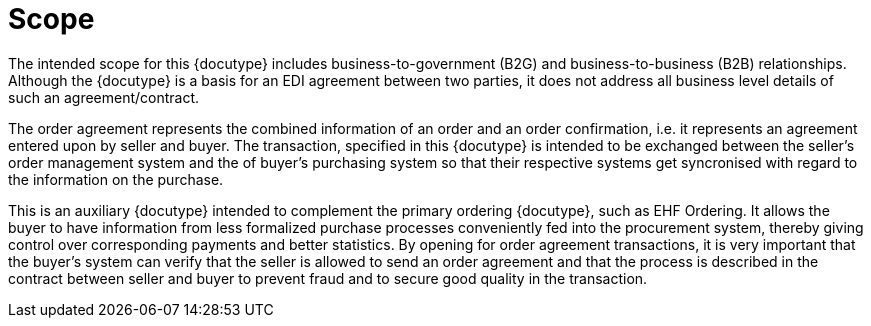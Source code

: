 = Scope

The intended scope for this {docutype} includes business-to-government (B2G) and business-to-business (B2B) relationships. Although the {docutype} is a basis for an EDI agreement between two parties, it does not address all business level details of such an agreement/contract.

The order agreement represents the combined information of an order and an order confirmation, i.e. it represents an agreement entered upon by seller and buyer. The transaction, specified in this {docutype} is intended to be exchanged between the seller’s order management system and the of buyer’s purchasing system so that their respective systems get syncronised with regard to the information on the purchase.

This is an auxiliary {docutype} intended to complement the primary ordering {docutype}, such as EHF Ordering. It allows the buyer to have information from less formalized purchase processes conveniently fed into the procurement system, thereby giving control over corresponding payments and better statistics. By opening for order agreement transactions, it is very important that the buyer’s system can verify that the seller is allowed to send an order agreement and that the process is described in the contract between seller and buyer to prevent fraud and to secure good quality in the transaction.
